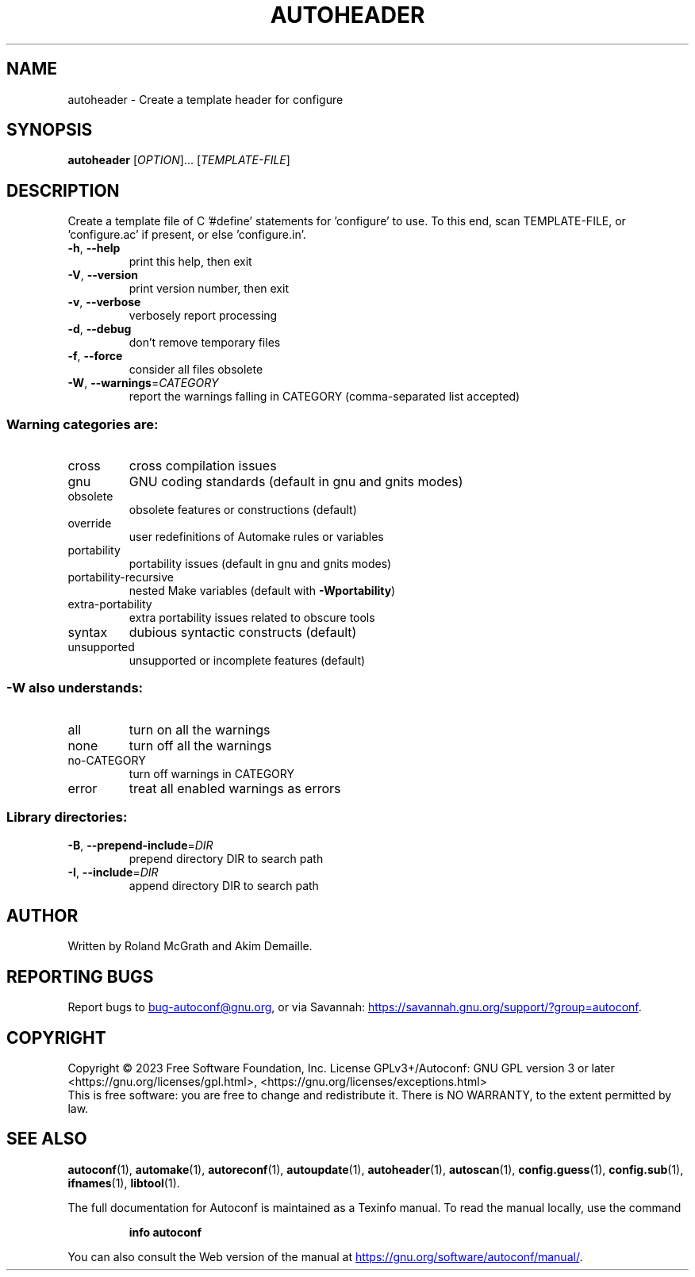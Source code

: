 .\" DO NOT MODIFY THIS FILE!  It was generated by help2man 1.49.3.
.TH AUTOHEADER "1" "December 2023" "GNU Autoconf 2.72" "User Commands"
.SH NAME
autoheader \- Create a template header for configure
.SH SYNOPSIS
.B autoheader
[\fI\,OPTION\/\fR]... [\fI\,TEMPLATE-FILE\/\fR]
.SH DESCRIPTION
Create a template file of C '#define' statements for 'configure' to
use.  To this end, scan TEMPLATE\-FILE, or 'configure.ac' if present,
or else 'configure.in'.
.TP
\fB\-h\fR, \fB\-\-help\fR
print this help, then exit
.TP
\fB\-V\fR, \fB\-\-version\fR
print version number, then exit
.TP
\fB\-v\fR, \fB\-\-verbose\fR
verbosely report processing
.TP
\fB\-d\fR, \fB\-\-debug\fR
don't remove temporary files
.TP
\fB\-f\fR, \fB\-\-force\fR
consider all files obsolete
.TP
\fB\-W\fR, \fB\-\-warnings\fR=\fI\,CATEGORY\/\fR
report the warnings falling in CATEGORY
(comma\-separated list accepted)
.SS "Warning categories are:"
.TP
cross
cross compilation issues
.TP
gnu
GNU coding standards (default in gnu and gnits modes)
.TP
obsolete
obsolete features or constructions (default)
.TP
override
user redefinitions of Automake rules or variables
.TP
portability
portability issues (default in gnu and gnits modes)
.TP
portability\-recursive
nested Make variables (default with \fB\-Wportability\fR)
.TP
extra\-portability
extra portability issues related to obscure tools
.TP
syntax
dubious syntactic constructs (default)
.TP
unsupported
unsupported or incomplete features (default)
.SS "-W also understands:"
.TP
all
turn on all the warnings
.TP
none
turn off all the warnings
.TP
no\-CATEGORY
turn off warnings in CATEGORY
.TP
error
treat all enabled warnings as errors
.SS "Library directories:"
.TP
\fB\-B\fR, \fB\-\-prepend\-include\fR=\fI\,DIR\/\fR
prepend directory DIR to search path
.TP
\fB\-I\fR, \fB\-\-include\fR=\fI\,DIR\/\fR
append directory DIR to search path
.SH AUTHOR
Written by Roland McGrath and Akim Demaille.
.SH "REPORTING BUGS"
Report bugs to
.MT bug-autoconf@gnu.org
.ME ,
or via Savannah:
.UR https://savannah.gnu.org/support/?group=autoconf
.UE .
.SH COPYRIGHT
Copyright \(co 2023 Free Software Foundation, Inc.
License GPLv3+/Autoconf: GNU GPL version 3 or later
<https://gnu.org/licenses/gpl.html>, <https://gnu.org/licenses/exceptions.html>
.br
This is free software: you are free to change and redistribute it.
There is NO WARRANTY, to the extent permitted by law.
.SH "SEE ALSO"
.BR autoconf (1),
.BR automake (1),
.BR autoreconf (1),
.BR autoupdate (1),
.BR autoheader (1),
.BR autoscan (1),
.BR config.guess (1),
.BR config.sub (1),
.BR ifnames (1),
.BR libtool (1).

The full documentation for Autoconf is maintained as a Texinfo manual.
To read the manual locally, use the command
.IP
.B info autoconf
.PP
You can also consult the Web version of the manual at
.UR https://gnu.org/software/autoconf/manual/
.UE .
